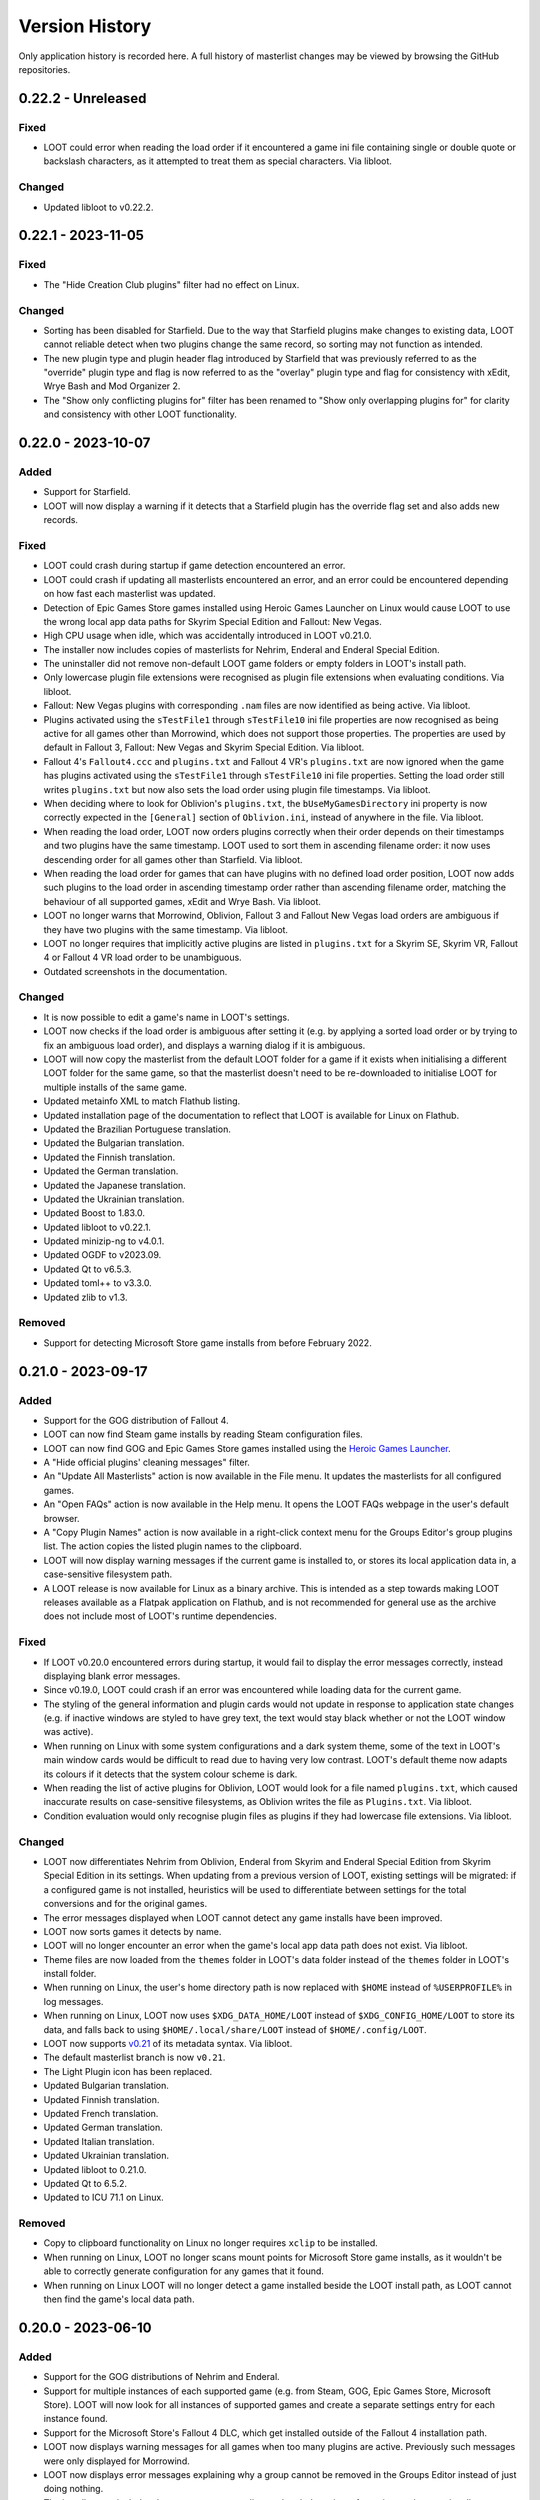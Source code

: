 ***************
Version History
***************

Only application history is recorded here. A full history of masterlist changes may be viewed by browsing the GitHub repositories.

0.22.2 - Unreleased
===================

Fixed
-----

- LOOT could error when reading the load order if it encountered a game ini file
  containing single or double quote or backslash characters, as it attempted to
  treat them as special characters. Via libloot.

Changed
-------

- Updated libloot to v0.22.2.

0.22.1 - 2023-11-05
===================

Fixed
-----

- The "Hide Creation Club plugins" filter had no effect on Linux.

Changed
-------

- Sorting has been disabled for Starfield. Due to the way that Starfield plugins
  make changes to existing data, LOOT cannot reliable detect when two plugins
  change the same record, so sorting may not function as intended.
- The new plugin type and plugin header flag introduced by Starfield that was
  previously referred to as the "override" plugin type and flag is now
  referred to as the "overlay" plugin type and flag for consistency with xEdit,
  Wrye Bash and Mod Organizer 2.
- The "Show only conflicting plugins for" filter has been renamed to
  "Show only overlapping plugins for" for clarity and consistency with other
  LOOT functionality.

0.22.0 - 2023-10-07
===================

Added
-----

- Support for Starfield.
- LOOT will now display a warning if it detects that a Starfield plugin has the
  override flag set and also adds new records.

Fixed
-----

- LOOT could crash during startup if game detection encountered an error.
- LOOT could crash if updating all masterlists encountered an error, and an
  error could be encountered depending on how fast each masterlist was updated.
- Detection of Epic Games Store games installed using Heroic Games Launcher
  on Linux would cause LOOT to use the wrong local app data paths for Skyrim
  Special Edition and Fallout: New Vegas.
- High CPU usage when idle, which was accidentally introduced in LOOT v0.21.0.
- The installer now includes copies of masterlists for Nehrim, Enderal and
  Enderal Special Edition.
- The uninstaller did not remove non-default LOOT game folders or empty folders
  in LOOT's install path.
- Only lowercase plugin file extensions were recognised as plugin file
  extensions when evaluating conditions. Via libloot.
- Fallout: New Vegas plugins with corresponding ``.nam`` files are now
  identified as being active. Via libloot.
- Plugins activated using the ``sTestFile1`` through ``sTestFile10`` ini file
  properties are now recognised as being active for all games other than
  Morrowind, which does not support those properties. The properties are used by
  default in Fallout 3, Fallout: New Vegas and Skyrim Special Edition. Via
  libloot.
- Fallout 4's ``Fallout4.ccc`` and ``plugins.txt`` and Fallout 4 VR's
  ``plugins.txt`` are now ignored when the game has plugins activated using
  the ``sTestFile1`` through ``sTestFile10`` ini file properties. Setting the
  load order still writes ``plugins.txt`` but now also sets the load order using
  plugin file timestamps. Via libloot.
- When deciding where to look for Oblivion's ``plugins.txt``, the
  ``bUseMyGamesDirectory`` ini property is now correctly expected in the
  ``[General]`` section of ``Oblivion.ini``, instead of anywhere in the file.
  Via libloot.
- When reading the load order, LOOT now orders plugins correctly when their
  order depends on their timestamps and two plugins have the same timestamp.
  LOOT used to sort them in ascending filename order: it now uses descending
  order for all games other than Starfield. Via libloot.
- When reading the load order for games that can have plugins with no defined
  load order position, LOOT now adds such plugins to the load order in ascending
  timestamp order rather than ascending filename order, matching the behaviour
  of all supported games, xEdit and Wrye Bash. Via libloot.
- LOOT no longer warns that Morrowind, Oblivion, Fallout 3 and Fallout New Vegas
  load orders are ambiguous if they have two plugins with the same timestamp.
  Via libloot.
- LOOT no longer requires that implicitly active plugins are listed in
  ``plugins.txt`` for a Skyrim SE, Skyrim VR, Fallout 4 or Fallout 4 VR load
  order to be unambiguous.
- Outdated screenshots in the documentation.

Changed
-------

- It is now possible to edit a game's name in LOOT's settings.
- LOOT now checks if the load order is ambiguous after setting it (e.g. by
  applying a sorted load order or by trying to fix an ambiguous load order), and
  displays a warning dialog if it is ambiguous.
- LOOT will now copy the masterlist from the default LOOT folder for a game if
  it exists when initialising a different LOOT folder for the same game, so that
  the masterlist doesn't need to be re-downloaded to initialise LOOT for
  multiple installs of the same game.
- Updated metainfo XML to match Flathub listing.
- Updated installation page of the documentation to reflect that LOOT is
  available for Linux on Flathub.
- Updated the Brazilian Portuguese translation.
- Updated the Bulgarian translation.
- Updated the Finnish translation.
- Updated the German translation.
- Updated the Japanese translation.
- Updated the Ukrainian translation.
- Updated Boost to 1.83.0.
- Updated libloot to v0.22.1.
- Updated minizip-ng to v4.0.1.
- Updated OGDF to v2023.09.
- Updated Qt to v6.5.3.
- Updated toml++ to v3.3.0.
- Updated zlib to v1.3.

Removed
-------

- Support for detecting Microsoft Store game installs from before February 2022.

0.21.0 - 2023-09-17
===================

Added
-----

- Support for the GOG distribution of Fallout 4.
- LOOT can now find Steam game installs by reading Steam configuration files.
- LOOT can now find GOG and Epic Games Store games installed using the `Heroic Games Launcher`_.
- A "Hide official plugins' cleaning messages" filter.
- An "Update All Masterlists" action is now available in the File menu. It
  updates the masterlists for all configured games.
- An "Open FAQs" action is now available in the Help menu. It opens the LOOT
  FAQs webpage in the user's default browser.
- A "Copy Plugin Names" action is now available in a right-click context menu
  for the Groups Editor's group plugins list. The action copies the listed
  plugin names to the clipboard.
- LOOT will now display warning messages if the current game is installed to, or
  stores its local application data in, a case-sensitive filesystem path.
- A LOOT release is now available for Linux as a binary archive. This is
  intended as a step towards making LOOT releases available as a Flatpak
  application on Flathub, and is not recommended for general use as the archive
  does not include most of LOOT's runtime dependencies.

.. _Heroic Games Launcher: https://heroicgameslauncher.com/

Fixed
-----

- If LOOT v0.20.0 encountered errors during startup, it would fail to display
  the error messages correctly, instead displaying blank error messages.
- Since v0.19.0, LOOT could crash if an error was encountered while loading data
  for the current game.
- The styling of the general information and plugin cards would not update in
  response to application state changes (e.g. if inactive windows are styled to
  have grey text, the text would stay black whether or not the LOOT window was
  active).
- When running on Linux with some system configurations and a dark system
  theme, some of the text in LOOT's main window cards would be difficult to read
  due to having very low contrast. LOOT's default theme now adapts its colours
  if it detects that the system colour scheme is dark.
- When reading the list of active plugins for Oblivion, LOOT would look for a
  file named ``plugins.txt``, which caused inaccurate results on case-sensitive
  filesystems, as Oblivion writes the file as ``Plugins.txt``. Via libloot.
- Condition evaluation would only recognise plugin files as plugins if they had
  lowercase file extensions. Via libloot.

Changed
-------

- LOOT now differentiates Nehrim from Oblivion, Enderal from Skyrim and Enderal
  Special Edition from Skyrim Special Edition in its settings. When updating
  from a previous version of LOOT, existing settings will be migrated: if a
  configured game is not installed, heuristics will be used to differentiate
  between settings for the total conversions and for the original games.
- The error messages displayed when LOOT cannot detect any game installs have
  been improved.
- LOOT now sorts games it detects by name.
- LOOT will no longer encounter an error when the game's local app data path
  does not exist. Via libloot.
- Theme files are now loaded from the ``themes`` folder in LOOT's data folder
  instead of the ``themes`` folder in LOOT's install folder.
- When running on Linux, the user's home directory path is now replaced with
  ``$HOME`` instead of ``%USERPROFILE%`` in log messages.
- When running on Linux, LOOT now uses ``$XDG_DATA_HOME/LOOT`` instead of
  ``$XDG_CONFIG_HOME/LOOT`` to store its data, and falls back to using
  ``$HOME/.local/share/LOOT`` instead of ``$HOME/.config/LOOT``.
- LOOT now supports `v0.21 <https://loot-api.readthedocs.io/en/0.21.0/metadata/changelog.html#id1>`_ of its metadata syntax. Via libloot.
- The default masterlist branch is now ``v0.21``.
- The Light Plugin icon has been replaced.
- Updated Bulgarian translation.
- Updated Finnish translation.
- Updated French translation.
- Updated German translation.
- Updated Italian translation.
- Updated Ukrainian translation.
- Updated libloot to 0.21.0.
- Updated Qt to 6.5.2.
- Updated to ICU 71.1 on Linux.

Removed
-------

- Copy to clipboard functionality on Linux no longer requires ``xclip`` to be
  installed.
- When running on Linux, LOOT no longer scans mount points for Microsoft Store
  game installs, as it wouldn't be able to correctly generate configuration for
  any games that it found.
- When running on Linux LOOT will no longer detect a game installed beside the
  LOOT install path, as LOOT cannot then find the game's local data path.

0.20.0 - 2023-06-10
===================

Added
-----

- Support for the GOG distributions of Nehrim and Enderal.
- Support for multiple instances of each supported game (e.g. from Steam, GOG,
  Epic Games Store, Microsoft Store). LOOT will now look for all instances of
  supported games and create a separate settings entry for each instance found.
- Support for the Microsoft Store's Fallout 4 DLC, which get installed outside
  of the Fallout 4 installation path.
- LOOT now displays warning messages for all games when too many plugins are
  active. Previously such messages were only displayed for Morrowind.
- LOOT now displays error messages explaining why a group cannot be removed in
  the Groups Editor instead of just doing nothing.
- The installer now includes the most recent masterlists and prelude at time of
  creation, and can optionally download all the latest masterlists and prelude
  when installing LOOT.
- The installer has been translated into Bulgarian, Italian and Ukrainian.

Fixed
-----

- LOOT could crash on startup if it encountered an invalid ``.GamingRoot`` file
  when trying to detect Microsoft Store games.
- LOOT could error on startup if the Epic Games Launcher was not installed.
- Cyclic interaction error messages could include too many plugins in the cycles
  they displayed.
- LOOT allowed invalid folder names when adding a new game in the Settings
  dialog.
- Errors encountered during masterlist updates or the check for new LOOT updates
  would cause an internal error message to be displayed to the user. A generic
  error message is now displayed instead, matching how other errors are handled.
- Double-right-clicking on a group in the Groups Editor would prevent it from
  being moved.
- The sidebar plugins table text colour is now consistent across all columns
  when a row is selected but the sidebar does not have focus.

Changed
-------

- LOOT no longer treats any active plugins as inactive if too many are active,
  as this could cause them to be deactivated unnecessarily when setting a sorted
  load order.
- Improved the warning messages displayed when there are too many active
  Morrowind plugins.
- If LOOT encounters an invalid ``.GamingRoot`` file, it now skips only that
  file instead of all remaining ``.GamingRoot`` files.
- Updated the Brazilian Portuguese translation.
- Updated the Bulgarian translation.
- Updated the Finnish translation.
- Updated the German translation.
- Updated the Italian translation.
- Updated the Japanese translation.
- Updated the Ukrainian translation.
- Updated the Polish installer translation.
- Updated Boost to 1.81.0.
- Updated libloot to 0.19.4.
- Updated Qt to 6.5.1.

Removed
-------

- Support for Windows 7 and 8.1, and 32-bit Windows 10. LOOT now requires 64-bit
  Windows 10 or 11.

0.19.1 - 2023-01-14
===================

Fixed
-----

- The 0.19.0 release did not have the correct version number.

0.19.0 - 2023-01-14
===================

Added
-----

- Sorting now takes into account overlapping assets in BSAs/BA2s that are loaded
  by plugins. If two plugins don't make changes to the same record but load BSAs
  (or BA2s for Fallout 4) that contain data for the same asset path, the plugin
  that loads more assets will load first (unless that's contradicted by
  higher-priority data and metadata).
- It is now possible to add plugins to groups from within the groups editor.
- It is now possible to rename groups in the groups editor.

Fixed
-----

- When the currently-selected group in the groups editor is removed, its
  information to the right of the dialog is now cleared.
- LOOT now limits itself to scanning fixed and RAM disk drives when searching
  for Microsoft Store games. LOOT would previously also scan other drives, like
  optical and floppy disk drives and network drives.
- If LOOT could not apply a sorted load order, the error message could give the
  wrong path to the file that the game uses to store the load order.

Changed
-------

- Sorting is now significantly faster, with tests showing over 290 times the
  sorting speed of LOOT v0.18.6 with large load orders. Due to the changes,
  LOOT may sort unrelated plugins differently.
- Game data loading is now faster, with test showing a 40% improvement since
  LOOT v0.18.6.
- Changing LOOT's plugin data or active filters no longer resets the search
  dialog, instead the search results are updated to reflect the changes.
- Non-user metadata rows in the plugin metadata editor's tables are now greyed
  out to distinguish them from editable user metadata rows.
- Cyclic interaction errors now distinguish between group edges that involve
  user metadata and those that don't.
- ``LOOT.exe`` did not include some file info fields that are required according
  to Microsoft's documentation. The ``CompanyName``, ``FileDescription``,
  ``InternalName``, ``OriginalFilename`` and ``ProductName`` fields have been
  added.
- Translatable text now consistently uses C++20-style formatting replacement
  fields (e.g. ``{0}``, ``{1}``).
- LOOT now includes informational messages in its log when debug logging is
  disabled.
- Updated the Bulgarian translation.
- Updated the Chinese translation.
- Updated the Finnish translation.
- Updated the German translation.
- Updated the Italian translation.
- Updated the Japanese translation.
- Updated the Ukrainian translation.
- Updated libloot to v0.19.2.
- Updated Qt to 6.4.2.
- Updated spdlog to v1.11.0.
- Updated zlib to 1.2.13.
- Updated minizip-ng to 3.0.8.
- Updated tomlplusplus to 3.2.0.
- Linux builds are now built using GCC 10 and now link against the ``tbb``
  library.

0.18.6 - 2022-10-22
===================

Added
-----

- Built-in support for the Epic Games Store distributions of Skyrim Special
  Edition and Fallout 3.

Changed
-------

- Improved game detection for game installs that have localisations installed
  in side-by-side subfolders (e.g. the Epic Games Store and Microsoft Store
  distributions of Fallout 3). LOOT will now check each localisation's folder in
  the order of Windows' preferred user interface languages, so it should now
  pick the same localisation as the store's launcher.
- Updated the Danish translation.
- Updated libloot to v0.18.2.

0.18.5 - 2022-10-02
===================

Added
-----

- Built-in support for the GOG distribution of Skyrim Special Edition.
- LOOT will now display a warning message reminding the user to launch Morrowind
  with MWSE if a Morrowind install has more than 254 plugins active and MWSE is
  installed.

Fixed
-----

- If Oblivion's ``Oblivion.ini`` could not be found or read, or if it did not
  contain the ``bUseMyGamesDirectory`` setting, the game's install path would be
  used as the parent directory for ``plugins.txt``. LOOT now correctly
  defaults to using the game's local app data directory, and only uses the
  install path if ``bUseMyGamesDirectory=0`` is found. Via libloot.

Changed
-------

- Improved the formatting of plugin metadata when it is serialised as YAML. Via
  libloot.
- Updated the Bulgarian translation.
- Updated the German translation.
- Updated the Ukrainian translation.
- Updated libloot to 0.18.1.
- Updated Qt to 6.4.0.

0.18.4 - 2022-08-28
===================

Added
-----

- Mnemonics (Alt keyboard shortcuts) have been added for LOOT's menus and sidebar headings.
- The groups editor's window position is now saved.
- The groups editor now has a button to auto-arrange the layout of groups.
- The groups editor now prompts when exiting without saving and changes have been made.
- Debug logging now replaces the user's home directory (i.e. the value of ``%USERPROFILE%``) with the literal string ``%USERPROFILE%`` to help avoid the user accidentally revealing their name when sharing their debug log.
- The Sort Plugins, Update Masterlist, Apply Sorted Load Order and Discard Sorted Load Order toolbar actions have been added to the Game menu so that they can be selected using keyboard navigation.

Fixed
-----

- Groups with only out-edges are now saved when exiting the groups editor.
- The height of sidebar rows now scales with text line height so that text is not cut off when using Windows text scaling greater than 100%.
- LOOT's installer no longer double-encodes the settings file when it sets LOOT's language, so non-ASCII text like language names is no longer mangled.
- LOOT's uninstaller now correctly removes a variety of files and directories that it previously missed.
- The plugin menu is no longer incorrectly disabled when filtering visible plugins.
- Refreshing LOOT's content no longer enables the plugin menu with no plugin selected.
- The general information card could be sized incorrectly when switching between games.
- Plugin card heights could be calculated incorrectly when changing the width of the cards list.
- LOOT no longer logs an unnecessary error when downloading a masterlist for the first time.
- LOOT no longer logs an unnecessary error when setting group positions in the groups editor for the first time.

Changed
-------

- Disabling the warnings and errors filter now restores its component filters' previous states instead of disabling all of them.
- The text for sources displayed on plugin cards can now wrap around to new lines.
- Keyboard navigation of the user interface has been improved:

  - Navigating between elements using the Tab key now does so in a more intuitive order in the filters sidebar, groups editor, game settings panel, new game dialog and settings dialog.
  - The table views in the plugins sidebar panel and plugin metadata editor and the game registry keys text box no longer prevent the Tab key from being used to move from them to the next UI element.
  - The message content editor dialog no longer closes if the Tab key is pressed while it is open.
  - The step size for the minimum header version game setting input has been changed from 1 to 0.01.

- The group nodes (circles) in the groups editor now have a little padding to make selecting them easier.
- Theme changes are now applied when saving and exiting the settings dialog, instead of when LOOT starts.
- Updated the Bulgarian translation.
- Updated the Finnish translation.
- Updated the French translation.
- Updated the German translation.
- Updated the Italian translation.
- Updated the Ukrainian translation.
- Updated zlib to 1.2.12.
- Updated minizip-ng to 3.0.6.
- Updated spdlog to 1.10.0.
- Updated Qt to 6.2.4.
- Replaced cpptoml with toml++.

0.18.3 - 2022-05-21
===================

Added
-----

- A "Show only warnings and errors" filter has been added that combines the Bash
  Tags, sources, notes and messageless plugins filters.
- A "Show only empty plugins" filter hides any plugins that are not empty.
- The Groups Editor window can now be maximised and minimised using the new
  buttons in the window frame.
- Group positions in the Groups Editor will now be remembered, unless a group
  with no saved position is encountered when opening the Groups Editor.

Fixed
-----

- When checking if old (pre-0.18.0) game masterlist settings could be migrated,
  LOOT checked the wrong settings fields, so would never display a warning if
  automatic migration couldn't be done.
- LOOT detects and logs when it's run from Mod Organizer, but its detection did
  not work for newer versions of Mod Organizer.
- LOOT would forget about any groups that were not connected to any other groups
  when exiting the Groups Editor.
- The progress bar in the progress dialog now uses the full width of the dialog
  as intended.
- When opening the plugin metadata editor for a plugin assigned to a group that
  does not exist, LOOT would set the Group dropdown to the first listed group.
  It now adds the missing group to the list (with a note that the group does not
  exist) and selects that group.

Changed
-------

- If sorting makes no changes a notification dialog is now displayed by default.
  The new dialog can be suppressed using a new setting in LOOT's settings
  dialog.
- Groups graph layout has been improved: it now runs left to right to make
  use of the available space in most screens, group names will no longer
  overlap, and the layout algorithm now produces better results for non-trivial
  graphs.
- Groups in the Groups Editor graph now have a little padding so that their
  names do not run right to the edge of the graph's area.
- When a new group is added in the Groups Editor, it is now added in the centre
  of the visible area, and offset downwards if there is already something at
  that location.
- The game install path and local AppData path settings now have folder pickers
  that can be used to simplify setting values for those settings.
- When metadata is copied to the clipboard, the BBCode tags are now separated
  from the metadata YAML by line breaks.
- Updated the Bulgarian translation.
- Updated the Finnish translation.
- Updated the French translation.
- Updated the German translation.
- Updated the Japanese translation.
- Updated the Russian translation.
- Updated the Ukrainian translation.

0.18.2 - 2022-03-23
===================

Added
-----

- LOOT now logs whether it's 32-bit or 64-bit and the operating system and CPU
  architecture it's running on, to aid debugging.

Fixed
-----

- When built using Qt 5, LOOT requires the MSVC 2010 redistributable to be
  installed, which was unknown. The requirement is now documented and the
  installer will now download and install the redistributable if it cannot find
  it already installed.
- The installer did not include two OpenSSL DLLs when packaging a LOOT build
  based on Qt 5. This meant that masterlist update would fail when using LOOT's
  default sources, or any other HTTPS URL sources.

  The two DLLs that were missing have different filenames depending on the build
  type. For 32-bit builds, they are ``libcrypto-1_1.dll`` and
  ``libssl-1_1.dll``. For 64-bit builds, they are ``libcrypto-1_1-x64.dll`` and
  ``libssl-1_1-x64.dll``.
- Entering text into the text input in the groups editor will make the "Add a
  new group" button the default, so that pressing the Enter key will add the
  named group instead of exiting the editor.

Changed
-------

- LOOT now detects installed themes once on startup instead of each time the
  settings dialog is opened, reducing the delay before the dialog is displayed.
- When migrating LOOT game folders, LOOT now migrates a ``SkyrimSE`` folder
  (only used by LOOT v0.10.0) when loading that game, to match migration of
  other game folders. Previously that folder would be migrated when loading
  LOOT's settings, and only when loading settings saved by LOOT v0.10.0.
- LOOT now writes its log with debug verbosity before LOOT's settings are
  loaded, to prevent any low-severity messages written during that time always
  being lost.
- Updated the French translation.
- Updated the German translation.

Removed
-------

- The ``D3Dcompiler_47.dll``, ``libEGL.dll``, ``libGLESv2.dll`` and
  ``opengl32sw.dll`` DLLs are no longer included in LOOT packages as they
  appear to be unused and removing them reduces package and install sizes by at
  least 30%.

0.18.1 - 2022-03-15
===================

Added
-----

- The "Search Cards" button has been reintroduced to the toolbar.
- The Plugin menu now has a "Copy Plugin Name" action.
- A "Clear" button is now displayed in the content filter and search inputs to
  help quickly empty them.
- A new "Is instance of base game" game setting to help distinguish between
  instances of the base game types and total conversions that build off of those
  base game types.

Fixed
-----

- An empty regular expression search pattern no longer matches all plugin cards.
- The Group tab in the plugin metadata editor now correctly displays a "Has User
  Metadata" icon when a user has overridden the plugin's group.
- The plugin content filters were not applied correctly.
- Enderal Special Edition is no longer detected as installed if Skyrim Special
  Edition is installed through the Microsoft Store.
- The search dialog now navigates to the matching card and disables its
  navigation buttons when there is only one search result.

Changed
-------

- The content filter is now applied on text entry (i.e. as you type) instead of
  waiting for the Enter key to be pressed or another user interface element to
  be selected.
- Settings are now saved when the "Save" button is used to exit the Settings
  dialog instead of only on quitting LOOT, to guard against a crash after
  exiting the dialog causing changes to be lost.
- The Settings dialog's "General" panel now includes text that explains that the
  Language and Theme settings only take effect after restarting LOOT. Previously
  this information was conveyed in tooltips.
- Opening the metadata editor for a plugin now scrolls to that plugin in the
  sidebar and card lists.
- The "Master File" icon is now called the "Master Plugin" icon for consistency
  with the other plugin type icons, and the "Master File" game setting now has
  the label "Main Master Plugin" for clarity.
- The main window's content area now has some padding to avoid some visual
  confusion.
- A minor performance improvement to all operations involving the sidebar and
  plugin card lists.
- LOOT now supports migrating from old default prelude and masterlist sources in
  readiness for any potential future changes to the default source locations.
- Updated the Bulgarian translation.
- Updated the German translation.
- Updated the Italian translation.
- Updated the Ukrainian translation.

Removed
-------

- The ``fontFamily`` field in LOOT's languages settings, as it's no longer used
  as of LOOT v0.18.0.

0.18.0 - 2022-03-07
===================

Added
-----

- Support for games installed through the Microsoft Store or Xbox apps. Older
  versions of the apps install games with very restricted permissions that are
  difficult to change, and which cause problems when modding. Newer versions
  install games with much less restricted permissions, but there are still some
  issues that are not present in versions of the games installed from other
  sources like Steam or GOG. See :ref:`microsoft_store_compatibility` for more
  information.
- The ``--game-path`` CLI parameter can be used in conjunction with ``--game``
  to replace the identified game's install path in LOOT's settings.
- LOOT will now display a warning message in a plugin's card if it makes any
  Bash Tag suggestions that would be overridden by the content of an installed
  BashTags file for that plugin.
- Location metadata is now displayed at the bottom of plugin cards.
- It's now possible to search cards using regular expressions by ticking the
  "Use regular expression" checkbox in the search dialog.
- It's now possible to filter plugin content using a regular expression by
  ticking the "Use regular expression" checkbox below the content filter input
  in the sidebar.
- A "Hide Sources" filter has been added to control the display of location
  metadata. It is enabled by default.
- A "Hide Creation Club plugins" filter has been added to hide any installed
  Creation Club plugins' cards for games that support the Creation Club. It is
  disabled by default.
- The sidebar plugins list now includes a column that contains the plugin's
  position in the load order.
- The File menu has a new "Backup LOOT Data" action that creates a timestamped
  zip file in ``%LOCALAPPDATA%\LOOT\backups\`` that contains the contents of
  ``%LOCALAPPDATA%\LOOT``, excluding the ``backups`` directory, any ``.git``
  directories and the ``LOOTDebugLog.txt`` file.
- LOOT will now automatically backup its existing data when a new version of
  LOOT is run for the first time.
- The Game menu has a new "Fix Ambiguous Load Order" action. It starts off
  disabled, but LOOT will enable it and display a warning dialog if it detects
  an ambiguous load order (e.g. when you've just installed a new plugin and not
  yet given it an explicit load order position). The menu action saves the load
  order that is seen by LOOT so that there's no room for ambiguity.
- The Help menu has a new "Join Discord Server" action that opens the LOOT
  Discord server's invitation link in your default web browser.
- It's now possible to configure a game's minimum header version using the new
  "Minimum Header Version" field for games in the settings dialog.
- It's now possible to view and edit multilingual message content in the plugin
  metadata editor. The editor tables display the text selected for the current
  language, and double-clicking on a table cell holding message content will
  open a dialog with an editable table containing the multilingual content.
- A "Detail" column has been added to the plugin metadata editor's Requirements,
  Incompatibilities and Dirty Plugin Info tabs to represent the metadata's
  detail field.

Fixed
-----

- LOOT would sometimes display a blank white window when run.
- LOOT's uninstaller did not remove the LOOT game folders for Skyrim Special
  Edition, Skyrim VR, Fallout 4 VR, Nehrim, Enderal or Enderal Special Edition
  when asked to remove user data.
- When sorting failed LOOT would display an error message giving a path to
  a file that may be read-only, but the file path was always wrong for Morrowind
  and was also wrong if using a non-default local AppData path for the current
  game.
- Two versions that only differ by the presence and absence of pre-release
  identifiers were not correctly compared according to Semantic Versioning,
  which states that 1.0.0-alpha is less than 1.0.0. Via libloot.

Changed
-------

- Official LOOT releases now require the MSVC 2019 redistributable, which LOOT's
  installer will automatically download and install if necessary. In additon, a
  64-bit build is available that requires a 64-bit version of Windows 10
  (1809) or later, and this build is recommended for everyone with a PC that
  meets that requirement.
- The user interface has been completely replaced by a new implementation using
  Qt. The new user interface is more efficient, responsive and maintainable, and
  has a substantially different look and feel. In additon, it introduces the
  following changes to LOOT's functionality:

  - The toolbar overflow menu items have been moved into File, Game and Help
    menus in the new menu bar.
  - Plugin cards no longer have menus: instead there's a Plugin menu in the menu
    bar that contains the same actions, which operate on the plugin that's
    currently selected in the sidebar.
  - Notifications are now displayed in the status bar rather than in a pop-up
    toast widget.
  - It's no longer possible to select card text to copy it to the clipboard, so
    instead there's a "Copy Card Content" action in the Plugin menu.
  - Clicking on a plugin in the sidebar selects it, and double-clicking
    scrolls to its card, instead of single-clicking scrolling to its card
    and double-clicking opening it in the metadata editor.
  - The game selection dropdown now only lists games that LOOT detects are
    installed, instead of displaying all configured games and disabling those
    that aren't detected.
  - Markdown text is now interpreted as CommonMark instead of GitHub Flavored
    Markdown.
  - Themes have been reimplemented, see the :ref:`themes` section for more
    information about the new theme file formats.

- Updating the masterlist prelude and masterlists no longer uses Git. This
  massively speeds up fetching the prelude or masterlist for the first time.

  - Each pair of repository URL and branch settings has been replaced by a
    source setting that accepts a local path or HTTP(S) URL of a metadata
    file.

    LOOT will migrate existing repository URL and branch settings for any
    repository on GitHub. It will also migrate local repository paths so long
    as the path is to a Git repository with the relevant metadata file in the
    repository working copy's root directory. LOOT will display a warning if
    it cannot migrate existing settings.
  - The revision ID displayed by LOOT is now the Git blob hash of the file
    instead of the Git commit hash that the file is from. When calculating the
    hash, LOOT first replaces all CRLF line endings with LF, which may cause it
    to produce different blob hash values from Git when using an unofficial
    masterlist.
  - The date displayed by LOOT is now the date on which the masterlist was last
    updated, not the date of the Git commit that it was updated to.

- The First Time Tips dialog is now displayed before loading the game it's
  running for, and no longer runs if auto-sort is enabled.
- The "Open Debug Log Location" menu action has been renamed to "Open LOOT Data
  Folder".
- The "Local Data Path" game setting has been renamed to "Local AppData Path".
- Bash Tag suggestions are now hidden by default.
- The Active Plugins count in the General Information card has been split into
  Active Regular Plugins and Active Light Plugins for games that support light
  plugins, as they have separate limits.
- Content is now copied as Markdown that is equivalent to what is displayed,
  instead of as raw JSON data.
- Plugin metadata is now copied as YAML instead of JSON, using the same format
  as LOOT uses when saving user metadata.
- Bash Tags are now displayed below messages because they're generally of
  less interest to users, and they're grouped together to make it more obvious
  what they are.
- The Groups Editor now lays out groups vertically rather than horizontally.
- The Groups Editor no longer has a separate "drawing mode": instead, lines
  between groups can be drawn by double-clicking a node then dragging to another
  node, as in LOOT v0.16.1 and earlier.
- LOOT's game folders have been moved into ``%LOCALAPPDATA%\LOOT\games`` to
  differentiate them from the other files and folders in
  ``%LOCALAPPDATA%\LOOT``. LOOT will migrate each existing game folder to the
  new location when it is run for that game.
- LOOT now supports `v0.18 <https://loot-api.readthedocs.io/en/0.18.0/metadata/changelog.html#id1>`_ of its metadata syntax.
- Updated the Bulgarian translation.
- Updated the Czech translation.
- Updated the German translation.
- Updated the Italian translation.
- Updated the Spanish translation.
- Updated the Russian translation.
- Updated the Ukrainian translation.
- Updated Boost to v1.77.0.
- Updated libloot to v0.18.0.

Removed
-------

- LOOT will no longer silently set an unchanged load order when sorting, which
  it previously did for Skyrim, Skyrim Special Edition, Skyrim VR, Fallout 4 and
  Fallout 4 VR.
- The "Jump To General Information" toolbar button.
- The Chromium Embedded Framework dependency.
- The nlohmann/json dependency.
- All JavaScript dependencies.

0.17.0 - 2021-12-19
===================

Added
-----

- Support for multiple registry keys per game.
- Support for registry keys in the 64-bit registry view.
- Steam and GOG registry keys for all supported games on each platform.
- Support for the masterlist prelude, a metadata file that is used to supply common metadata to all masterlists.
- The ability to filter plugins by their group.
- The ``detail`` message string is now appended when generating requirement and incompatibility messages.
- A Ukrainian translation by IllusiveMan196.

Fixed
-----

- LOOT will only attempt to start for the preferred game if it is installed, and will otherwise fall back to the first listed installed game.
- Autocomplete error translations were unused.
- Some groups editor text was untranslatable.

Changed
-------

- The groups editor now has a "drawing mode" toggle button. Edges can only be added in drawing mode, and nodes can only be moved around outside of drawing mode.
- The Skyrim VR and Fallout VR games now use new ``skyrimvr`` and ``falloutvr`` masterlist repositories. The new repositories are independent from the ``skyrimse`` and ``fallout4`` repositories that were previously used.
- LOOT's installer now downloads the latest MSVC 2015/2017/2019 redistributable if it is not already installed, or if it is older than 14.15.26706.
- Sorting now checks for cycles before adding overlap edges, so that any cycles are caught before the slowest steps in the sorting process. Via libloot.
- Masterlist update no longer supports rolling back through revisions until a revision that can be successfully loaded is found. Via libloot.
- Updated libloot to v0.17.1.
- Updated nlohmann/json to v0.17.0.
- Updated spdlog to v1.9.2.
- Updated JS package dependencies.
- Updated to Inno Setup v6.2.0.
- Updated the German translation.
- Updated the Italian translation.
- Updated the Korean translation.
- Updated the Bulgarian translation.
- Updated the Russian translation.
- Updated the Spanish translation.

0.16.1 - 2021-05-09
===================

Added
-----

- Support for Enderal: Forgotten Stories and Enderal: Forgotten Stories
  (Special Edition). LOOT's default configuration includes the necessary
  configuration for these games: if upgrading from an older version of LOOT,
  remove any existing ``settings.toml`` to have LOOT generate its default
  configuration.
- It is now possible to set the name of a game's folder within
  ``%LOCALAPPDATA%`` using the ``local_folder`` config property in LOOT's
  ``settings.toml`` file. It cannot be used at the same time as the
  ``local_path`` property.
- A Bulgarian translation by RacerBG.
- An Italian translation by Griam, nicola89b and albie.
- A Portuguese translation by ironmagician.

Fixed
-----

- The "Hide inactive plugins" and "Hide messageless plugins" filters did not
  affect LOOT's search, which would count hidden plugins in its results and
  attempt to navigate between them.
- Invalid plugins were not hidden in some cases.
- Linux builds did not correctly handle case-insensitivity of plugin names
  during sorting on filesystems with case folding enabled. Via libloot.

Changed
-------

- The settings dialog has been redesigned to better accommodate a longer list of
  supported games and give more space to their configuration inputs.
- If the selected game cannot be found, the error message displayed by LOOT now
  suggests running the game's launcher as this is a very common fix.
- If LOOT fails to read a game's settings from ``settings.toml``, it will now
  log the error in its debug log.
- Themes are now sorted lexicographically in their selection dropdown in LOOT's
  settings.
- Most occurances of the terms "Light Master" or "Light Master File" have been
  replaced by "Light Plugin" to reflect that whether or not a plugin is light
  is independent of whether it is a master.
- The installer once again downloads the MSVC redistributable if it is not
  already installed, as it did before LOOT v0.16.0.
- Updated the Brazilian Portuguese translation.
- Updated the Chinese translation.
- Updated the German translation.
- Updated Boost to 1.72.0.
- Updated CEF to v90.6.5+g7a604aa+chromium-90.0.4430.93.
- Updated libloot to 0.16.3.
- Updated spdlog to 1.8.5.
- Updated JS package dependencies.

Removed
-------

- The "do not clean" filter, as messages using that filter no longer exist in
  recent versions of any of LOOT's masterlists.

0.16.0 - 2020-08-22
===================

Fixed
-----

- LOOT did not display generated messages (such as errors about missing masters)
  for plugins that had no metadata after evaluating conditions.
- Existing messages were not displayed in the plugin metadata editor.
- Game data was loaded twice on startup.
- Changing LOOT's theme now stores ``theme.css`` in ``%LOCALAPPDATA%\LOOT`` to
  avoid permissions issues due to User Account Control (UAC).
- When getting metadata for a plugin, LOOT would prefer masterlist metadata over
  userlist metadata if they conflicted, which was the opposite of the intended
  behaviour.
- Clearing user groups metadata using the "Clear All User Metadata" menu option
  did not remove them from the UI.
- LOOT now correctly identifies the BSAs that a Skyrim SE or Skyrim VR loads.
  This assumes that Skyrim VR plugins load BSAs in the same way as Skyrim SE.
  Previously LOOT would use the same rules as the Fallout games for Skyrim SE or
  VR, which was incorrect. Via libloot.

Changed
-------

- Missing groups are now added as userlist groups when the groups editor is
  opened, to make it easier to recover from sorting errors due to missing
  groups.
- The "has user metadata" icon is now displayed on each tab of the metadata
  editor that contains user metadata, apart from the "Main" tab.
- When getting metadata for a plugin, metadata from a plugin's specific metadata
  object is preferred over metadata from any matching regex entries, and earlier
  regex entries now take precedence over later regex entries (as listed in the
  masterlist or userlist). Via libloot.
- CRC calculations in metadata conditions are now much faster for larger files.
  Via libloot.
- Directory paths are now handled more gracefully when encountered by
  ``checksum()``, ``version()`` and ``product_version()`` conditions. Via
  libloot.
- When comparing metadata objects, all their fields are now compared. This means
  that objects that were previously treated as equal but had unequal fields that
  were not taken into account are now treated as unequal. For example, two
  requirements with the same filename but different conditions will now both
  appear in the metadata editor. Via libloot.
- When loading plugins, LOOT identifies their corresponding archive files
  (``*.bsa`` or ``*.ba2``, depending on the game) more quickly. Via libloot.
- The order of collection elements in plugin metadata objects is now preserved.
  Via libloot.
- The installer now bundles the MSVC redistributable instead of downloading it
  if required, as the plugin providing the download functionality is no longer
  available.
- Updated CEF to v84.4.1+gfdc7504+chromium-84.0.4147.105.
- Updated spdlog to v1.7.0.
- Updated libloot to v0.16.1.
- Updated nlohmann/json to v3.9.1.
- Updated JS package dependencies.

Removed
-------

- It's no longer possible to disable plugin metadata, though doing so has never
  had any effect.

0.15.1 - 2019-12-10
===================

Fixed
-----

- The "Open Groups Editor" menu item could not be translated (this wasn't
  properly fixed in v0.15.0).
- The changelog for the 0.15.0 release was missing.

0.15.0 - 2019-12-10
===================

Fixed
-----

- The "Open Groups Editor" menu item could not be translated.
- The "Open Groups Editor" menu item was not disabled if game loading failed.
- LOOT would fail to select a game if the preferred game was not installed but
  another game was.
- LOOT was unable to extract versions from plugin descriptions containing
  ``version:`` followed by whitespace and one or more digits. Via libloot.
- LOOT did not error if masterlist metadata defined a group that loaded after
  another group that was not defined in the masterlist, but which was defined in
  user metadata. This was unintentional, and now all groups mentioned in
  masterlist metadata must now be defined in the masterlist. Via libloot.

Changed
-------

- The GUI is now better at handling initialisation failures.
- The "Add New Row" icon button in editable tables has been replaced by
  text-only button, and its implementation tweaked to reduce the chance of
  breakage.
- The range of FormIDs that are recognised as valid in light masters has been
  extended for Fallout 4 plugins, from between ``0x800`` and ``0xFFF`` inclusive
  to between ``0x001`` and ``0xFFF`` inclusive, to reflect the extended range
  supported by Fallout 4 v1.10.162.0.0. The valid range for Skyrim Special
  Edition plugins is unchanged. Via libloot.
- LOOT now supports v0.15 of the metadata syntax. Via libloot.
- Updated the German translation.
- Updated libloot to v0.15.1.
- Updated nlohmann/json to v3.7.3.
- Updated spdlog to v1.4.2.

Removed
-------

- The ability to specify the HTML file URL to load as a CLI parameter, as it
  could cause users to see a white screen on launch if they ran LOOT with an
  unrecognised CLI parameter.

0.14.6 - 2019-09-28
===================

Added
-----

- Support for TES III: Morrowind.
- Support for selecting a theme in LOOT's settings dialog, making it easier to
  use the dark theme that LOOT has bundled since v0.9.2.
- Support for specifying a font family to use per language, so that different
  languages can use different fonts. The default font families are ``Roboto,
  Noto, sans-serif``. Korean prefixes this with Malgun Gothic, Chinese with
  Microsoft Yahei, and Japanese with Meiryo. Font families are specified in the
  new ``languages`` table in LOOT's ``settings.toml``.

Fixed
-----

- Regular expressions in condition strings are now prefixed with ``^`` and
  suffixed with ``$`` before evaluation to ensure that only exact matches to the
  given expression are found. Via libloot.
- LOOT's taskbar icon would sometimes be displayed with a black bar down its
  left side.

Changed
-------

- The languages that LOOT supports are no longer hardcoded: the list is now read
  from the new ``languages`` table in LOOT's ``settings.toml``. A supported
  language is expected to have a Gettext MO file at
  ``resources/l10n/<ISO code>/LC_MESSAGES/loot.mo``, relative to ``LOOT.exe``.
- Updated libloot to v0.14.10.
- Updated nlohmann/json to v3.7.0.
- Updated JS package dependencies.

0.14.5 - 2019-07-04
===================

Fixed
-----

- Filename comparisons implemented case-insensitivity incorrectly, which caused
  LOOT to not properly recognise some files, depending on the characters in
  their filename and the current locale. On Windows, LOOT now implements
  case-insensitivity using the same case folding rules as Windows itself. On
  Linux, LOOT uses the locale-independent case folding rules provided by the ICU
  library, which are very similar but not identical to the rules used by
  Windows.
- Evaluating `version()` and `product_version()` conditions will no longer error
  if the given executable has no version fields. Instead, it will be evaluated
  as having no version. Via libloot.
- Sorting would not preserve the existing relative positions of plugins that had
  no relative positioning enforced by plugin data or metadata, if one or both of
  their filenames were not case-sensitively equal to their entries in
  plugins.txt / loadorder.txt. Load order position comparison is now correctly
  case-insensitive. Via libloot.

Changed
-------

- Improved load order sorting performance.
- Game names and game folder names are now handled case-sensitively to avoid
  unnecessary and possibly incorrect case folding.
- Updated libloot to v0.14.8.
- Downgraded CEF to v3.3440.1806.g65046b7, as the hashes for
  v74.1.16+ge20b240+chromium-74.0.3729.131 kept changing unexpectedly, causing
  builds to fail.
- Updated the German translation.
- Updated the Japanese translation.
- Updated the Russian translation.

0.14.4 - 2019-05-11
===================

Fixed
-----

- Any instances of ``\.`` in messages would be incorrectly displayed as ``.``.
- LOOT would unnecessarily ignore intermediate plugins in a non-master to master
  cycle involving groups, leading to unexpected results when sorting plugins
  (via libloot).
- ``HearthFires.esm`` was not recognised as a hardcoded plugin on case-sensitive
  filesystems, causing a cyclic interaction error when sorting Skyrim or Skyrim
  SE (via libloot).

Changed
-------

- Groups that contain installed plugins can no longer be deleted in the groups
  editor.
- Clicking on a group in the groups editor will now display a list of the
  installed plugins in that group in the editor's sidebar.
- An error message is now displayed for each plugin that belongs to a
  nonexistent group.
- Game configuration can now include the root Registry key when specifying a
  registry key. If no root key is specified, ``HKEY_LOCAL_MACHINE`` is used. The
  recognised root keys are:

  - ``HKEY_CLASSES_ROOT``
  - ``HKEY_CURRENT_CONFIG``
  - ``HKEY_CURRENT_USER``
  - ``HKEY_LOCAL_MACHINE``
  - ``HKEY_USERS``

- Updated the Russian translation.
- Updated libloot to v0.14.6.
- Updated CEF to v74.1.16+ge20b240+chromium-74.0.3729.131.
- Updated nlohmann/json to v3.6.1.
- Updated spdlog to v1.3.1.

0.14.3 - 2019-02-10
===================

Fixed
-----

- Plugin counters would be set to zero after cancelling a load order sort.
- The user interface would not display default values for some data if
  overriding values were removed (e.g. removing a plugin's user metadata would
  not set its group back to the default if no group was set in the masterlist).
- Saving user metadata with the default group would store that group membership
  in user metadata even if the plugin was already in the default group.
- Condition parsing now errors if it does not consume the whole condition
  string, so invalid syntax is not silently ignored (via libloot).
- Conditions were not parsed past the first instance of ``file(<regex>)``,
  ``active(<regex>)``, ``many(<regex>)`` or ``many_active(<regex>)``
  (via libloot).
- LOOT could crash on startup or changing game when trying to check if the game
  or data paths are symlinks. If a check fails, LOOT will now assume the path is
  not a symlink. Via libloot.

Changed
-------

- Updated libloot to v0.14.4.

0.14.2 - 2019-01-20
===================

Fixed
-----

- An error when loading plugins with a file present in the plugins directory
  that has a filename containing characters that cannot be represented in the
  system code page. Via libloot.
- An error when trying to read the version of an executable that does not have
  a US English version information resource. Executable versions are now read
  from the file's first version information resource, whatever its language.
  Via libloot.

Changed
-------

- Updated libloot to 0.14.2.

0.14.1 - 2019-01-19
===================

Fixed
-----

- The LOOT update checker would fail when LOOT's version number was equal to the
  version number of the latest release.

0.14.0 - 2019-01-19
===================

Added
-----

- An error message will now be displayed for any light plugin that contains new
  records with FormIDs outside the valid range for light plugins.
- A warning message will now be displayed for any plugin that has a header
  version that is older than is used by the game, to help draw attention to
  plugins that have been incorrectly ported from older games. The header version
  checked is the value of the version field in the ``HEDR`` subrecord of the
  plugin's ``TES4`` record.
- A section to the documentation that explains LOOT's sorting algorithm.

Fixed
-----

- Creating a new group by pressing the Enter key after typing a name in the
  Groups Editor input field no longer leaves the group creation button enabled.
- Incorrect handling of non-ASCII characters in plugin filenames when getting
  their active load order indices, which could lead to incorrect indices being
  displayed in the sidebar.
- Incorrect handling of non-ASCII characters in games' LOOT folder names. By
  default all folder names only contained ASCII characters, so this would only
  affect customised folder names.
- BSAs/BA2s loaded by non-ASCII plugins for Oblivion, Fallout 3, Fallout: New
  Vegas and Fallout 4 may not have been detected due to incorrect
  case-insensitivity handling (via LOOT API).
- Fixed incorrect case-insensitivity handling for non-ASCII plugin filenames and
  File metadata names (via LOOT API).
- Path equivalence checks could be inaccurate as they were using
  case-insensitive string comparisons, which may not match filesystem behaviour.
  Filesystem equivalence checks are now used to improve correctness. (Via LOOT
  API).
- Errors due to filesystem permissions when cloning a new masterlist repository
  into an existing game directory. Deleting the temporary directory is now
  deferred until after its contents have been copied into the game directory,
  and if an error is encountered when deleting the temporary directory, it is
  logged but does not cause the masterlist update to fail. (Via LOOT API).
- The Czech translation mangled placeholders in message strings, causing errors
  when it was used.

Changed
-------

- LOOT now requires a C++17-compatible compiler, so Windows builds now require
  the MSVC 2017 x86 redistributable instead of the MSVC 2015 x86
  redistributable.
- The masterlist or default group for a plugin in the plugin editor's group
  dropdown is now styled with bold dark blue text to make it easier to undo user
  customisation of a plugin's group.
- Cyclic interaction errors will now detail the data source of each interaction
  in the cyclic path, to make it easier to identify the problematic metadata and
  so fix it.
- Updated the Japanese translation.
- Updated the German translation.
- LOOT now supports v0.14 of the metadata syntax (via LOOT API).
- Updated LOOT API, which has been renamed to libloot, to 0.14.1.
- Updated cpptoml to v0.1.1.
- Updated spdlog to v1.3.0.
- Updated nlohmann/json to v3.5.0.
- Updated JavaScript GUI dependencies.

0.13.6 - 2018-11-27
===================

Fixed
-----

- Load order indices in the sidebar were formatted incorrectly for light
  plugins.

0.13.5 - 2018-11-26
===================

Fixed
-----

- Out-of-bounds memory read that caused corruption in LOOT's ``settings.toml``
  when LOOT is closed after having been unable to find any installed games.

Added
-----

- An ``--auto-sort`` parameter that can be passed to ``LOOT.exe`` with
  ``--game``, and which will cause LOOT to automatically sort the game's load
  order and apply the sorted load order, then quit. If an error is encountered
  at any point, auto-sort is cancelled.
- A Czech translation by ThePotatoChronicler.
- A documentation section that describes the sorting algorithm.

Changed
-------

- Passing an invalid ``--game`` value as a parameter to ``LOOT.exe`` now causes
  an error to be displayed.
- The Groups Editor now uses a left-to-right layout when displaying the groups
  graph, which is clearer and more consistent than the previous layout.
- Updated GUI dependencies.
- Updated Japanese translation.

0.13.4 - 2018-09-25
===================

Fixed
-----

- Warnings were displayed for ghosted plugins saying they were invalid and would
  be ignored when they were not.
- Filesystem errors when trying to set permissions during a masterlist update
  that clones a new repository (via LOOT API).

Changed
-------

- The Group dropdown menu in the metadata editor now "drops up" to reduce the
  amount of scrolling necesary by default to see the full list.
- The GUI is now based on a mix of Polymer 3 and React elements.
- Updated GUI dependencies.
- Updated LOOT API to v0.13.8.

0.13.3 - 2018-09-11
===================

Fixed
-----

- LOOT's "check for updates" functionality was failing due to the latest release
  unexpectedly not appearing on the first page of results when fetching
  repository tag data.

0.13.2 - 2018-09-10
===================

Fixed
-----

- Plugins with a `.esp` file extension and the light master flag set no longer
  appear as masters.
- Running LOOT outside of its executable's directory no longer results in a
  blank window.
- Cursor displaying as text selector in dropdown lists.
- Incompatibility messages not being displayed for non-plugin files.
- Fallout 4's `DLCUltraHighResolution.esm` is now handled as a hardcoded plugin
  (via libloadorder via the LOOT API).
- Plugins that are corrupt past their TES4 header are now handled gracefully
  when sorting and removed from the UI, with a warning message displayed for
  each removed plugin.
- Metadata editor text fields now trim whitespace to avoid unexpected metadata
  mismatches.

Changed
-------

- Updated Boost to v1.67.0.
- Updated spdlog to v1.1.0.
- Updated Google Test to v1.8.1.
- Updated cpptoml v0.1.0.
- Updated CEF to v3.3440.1806.g65046b7.
- Updated nlohmann/json to v3.2.0.
- Updated LOOT API to v0.13.7 which should carry a number of performance
  improvements with it.
- Updated Danish translation.

0.13.1 - 2018-06-03
===================

Changed
-------

- Sorting now enforces hardcoded plugin positions without the need for LOOT
  metadata. This helps LOOT avoid producing invalid load orders, particularly
  those involving Creation Club plugins (via LOOT API).
- Updated LOOT API to v0.13.5.
- Updated spdlog to v0.17.0.

0.13.0 - 2018-06-02
===================

Added
-----

- Support for Skyrim VR.
- Support for plugin groups. Each plugin belongs to a group, and groups can load
  after zero or more other groups, providing a concise way to load groups of
  plugins after other groups of plugins. The group a plugin belongs to can be
  set in the metadata editor, and groups can be edited in the new Groups Editor
  accessible through the main menu.
- LOOT's update checking on startup can now be toggled from the settings dialog.


Changed
-------

- Bash Tag suggestions now display tags that are present in the plugin's
  description field in silver text.
- Sorting error messages now includes the full path to ``plugins.txt`` when
  suggesting it may be read-only.
- Updated the LOOT API to v0.13.4.
- Updated CEF to v3.3325.1758.g9aea513.
- Updated nlohmann/json to v3.1.2.

Removed
-------

- Support for local and global priority metadata. Priorities have been
  superseded by groups, which provide similar functionality more accessibly.

Fixed
-----

- ``Cannot read property 'status' of undefined`` errors could occur when LOOT
  attempted to check for updated and no Internet connection was available.
- An error that occurred when attempting to apply edits to clean or dirty plugin
  metadata.
- A potential error during sorting if the number of plugins installed changed
  since LOOT was started or its content was last refreshed.
- An error when applying a load order for Oblivion, Fallout 3 or Fallout: New
  Vegas involving a plugin with a timestamp earlier than 1970-01-01 00:00:00
  UTC (via LOOT API).
- An error when loading the current load order for Skyrim with a
  ``loadorder.txt`` incorrectly encoded in Windows-1252 (via LOOT API).
- Various filesystem-related issues that could be encountered when updating
  masterlists, including failure due to file handles being left open while
  attempting to remove the files they referenced (via LOOT API).
- Incorrect load order positions were given for light-master-flagged ``.esp``
  plugins when getting the load order (via LOOT API).
- Closing LOOT with the metadata editor open or unapplied sorting results
  displayed would not display a confirmation dialog.
- Editable table rows for non-user metadata were not being made read-only.
- User metadata was not used when checking the validity of a plugin's install
  environment (e.g. if any incompatible plugins are present).
- Bash Tag removal suggestions were treated as addition suggestions unless the
  tag name was prefixed by an additional ``-``.
- File metadata's ``display`` field wasn't used in generated UI messages.
- The top divider in a scrollable dialog could be hidden when scrolling.

0.12.5 - 2018-03-19
===================

Fixed
-----

- LOOT now checks that its game subdirectories are actually directories, not
  just that they exist, erroring earlier and more helpfully when there is
  somehow a file with the same name in the LOOT data directory.
- Windows 7 users can now update their masterlists again without having to
  manually enable system-wide TLS 1.2 support. This was an issue after GitHub
  disabled support for older, insecure versions of TLS encryption because
  Microsoft didn't enable TLS 1.2 support in Windows 7 by default. Fixed via the
  LOOT API.

Changed
-------

- Migrated all non-Polymer GUI dependencies from Bower to NPM.
- Refactored GUI JavaScript and custom elements into ES2015 modules.
- Introduced Webpack to bundle JavaScript and CSS for the GUI.
- Updated Polymer to v2.5.0.
- Updated the LOOT API to v0.12.5.

0.12.4 - 2018-02-22
===================

Fixed
-----

- Loading or saving a load order could be very slow because the plugins
  directory was scanned recursively, which is unnecessary. In the reported case,
  this fix caused saving a load order to go from 23 seconds to 43 milliseconds
  (via the LOOT API).
- Plugin parsing errors were being logged with trace severity, they are now
  logged as errors (via the LOOT API).
- Chromium console messages are now logged with severity levels that better
  match the severity with which they appear in the console (via the LOOT API).
- Saving a load order for Oblivion, Fallout 3 or Fallout: New Vegas now updates
  plugin access times to the current time for correctness (via the LOOT API).

Changed
-------

- Added a specific message for sorting errors that mentions plugins.txt probably
  being read-only, as it's the most common cause of issues filed.
- Added missing mentions of Fallout 4 VR support.
- Performance improvement for load order operations (via the LOOT API).
- Updated the LOOT API to v0.12.4.
- Updated spdlog to v0.16.3.
- Updated nlohmann/json to v3.1.1.
- Updated CEF to v3.3282.1733.g9091548.

0.12.3 - 2018-02-10
===================

Fixed
-----

- LOOT wouldn't start when run by a user with a ``%LOCALAPPDATA`` path
  containing non-ASCII characters, which was a regression introduced in v0.12.0.
- The log buffer is flushed after every statement, fixing the regression
  introduced in v0.12.2.
- The uninstaller didn't remove ``settings.toml``.

Changed
-------

- Disabled CEF debug logging, as the ``CEFDebugLog.txt`` has generally been more
  misleading than helpful.

0.12.2 - 2018-02-05
===================

Added
-----

- Support for Fallout 4 VR.
- Support for configuring games' local paths, i.e. the directory in which their
  ``plugins.txt`` is stored. Each game entry in LOOT's ``settings.toml`` now has
  a ``local_path`` variable that is blank by default, which leaves it up to
  libloadorder (via the LOOT API) to determine the path. There is no GUI option
  to configure the value.
- Chromium console messages are now logged to ``LOOTDebugLog.txt`` to help when
  debugging.

Changed
-------

- Updated LOOT API to v0.12.3.
- Replaced Protocol Buffers serialisation dependency with nlohmann/json v2.1.1.
- Replaced Boost.Log with spdlog v0.14.0.
- Downgraded Boost to 1.63.0 to take advantage of pre-built binaries on
  AppVeyor.
- Updated Japanese translation.

Removed
-------

- The ``--game-appdata-path`` CLI parameter, which set the local path to use for
  all games, and which has been superceded by game-specific ``local_path``
  configuration variables.

Fixed
-----

- Plugins with a ``.esp`` file extension and the light master flag set are no
  longer treated as masters when sorting, so they can have other ``.esp`` files
  as masters without causing cyclic interaction sorting errors (via LOOT API).
- Sorting didn't update sidebar indices.

0.12.1 - 2017-12-03
===================

Fixed
-----

- Settings would not save correctly with debug logging disabled.
- LOOT API logging was disabled on Linux.
- Typos in the v0.12.0 changelog.

0.12.0 - 2017-12-02
===================

Added
-----

- Support for light master (``.esl``) plugins.

  - Light masters are indicated by a new icon on their plugin cards, and the
    "Master File" icon is suppressed for light masters.
  - In the sidebar, light masters all have the in-game load order index ``FE``,
    followed by the hexadecimal index of the light master relative to only other
    light masters.
  - A new general warning message will be displayed when 255 normal plugins and
    at least one light master are active.
  - A new error message will be displayed for light masters that depend on a
    non-master plugin.

- Support for specifying the game local app data path using the
  ``--game-appdata-path=<path>`` command line parameter.
- Japanese translation by kuroko137.

Changed
-------

- LOOT now stores its settings in a ``settings.toml`` file instead of a
  ``settings.yaml`` file. It cannot upgrade from the latter to the former
  itself, but a converter is available `online`_.
- "Copy Load Order" now includes a third column for the index of light masters
  relative to other light masters.
- Updated the UI to use Polymer v2 and updated LOOT's custom elements to use the
  Custom Elements v1 syntax.
- LOOT API log messages are now included in the ``LOOTDebugLog.txt`` file, and
  are no longer written to ``LOOTAPIDebugLog.txt``.
- Updated the Chinese translation.
- Updated the Danish translation.
- Updated the Russian translation.
- Updated the LOOT API to v0.12.1.
- Updated Lodash to b4.17.4.
- Updated Octokat to v0.8.0.
- Updated CEF to v3.3163.1671.g700dc25.

.. _online: https://loot.github.io/convert-settings/

Fixed
-----

- Error when adding a Bash Tag with no condition using the metadata editor.
- Detection of Skyrim and Skyrim SE when LOOT is installed in the same directory
  as both.
- General messages disappearing when cancelling a sort.
- Blank messages' content in the metadata editor after updating the masterlist.
- LOOT window size/position not restoring maximised state correctly.
- "Cannot read property of 'text' of undefined" error messages when something
  went wrong.
- The "new version available" message is no longer displayed for snapshot builds
  built from code newer than the latest release.
- Significant fixes in the LOOT API:

  - A crash would occur when loading an plugin that had invalid data past its
    header. Such plugins are now just silently ignored.
  - LOOT would not resolve game or local data paths that are junction links
    correctly, which caused problems later when trying to perform actions such
    as loading plugins.
  - Performing a masterlist update on a branch where the remote and local
    histories had diverged would fail. The existing local branch is now
    discarded and the remote branch checked out anew, as intended.

0.11.0 - 2017-05-13
===================

Changed
-------

- The LOOT application now uses the LOOT API, rather than sharing internal code
  with it.
- LOOT now writes to an additional log file, ``LOOTAPIDebugLog.txt``.
- If LOOT is closed while maximised, it will now start maximised.
- Log timestamps now have microsecond precision.
- Updated to CEF v3.2924.1561.g06fde99.
- The LOOT API has had its code split into its
  own `repository`_. Its documentation, along
  with the metadata syntax documentation, is now
  hosted `separately`_.

.. _repository: https://github.com/loot/loot-api
.. _separately: https://loot-api.readthedocs.io

Fixed
-----

- A few inaccurate logging statements.
- Menu text wrapping during opening animation.
- Inconsistent editor priority values handling, causing priority values user
  metadata to not trigger the "Has User Metadata" icon appearing in certain
  circumstances.
- The LOOT window's title is now set on Linux.
- The LOOT window's size and position is now saved and restored on Linux.
- Clipboard operations are now supported on Linux (requires ``xclip`` to be
  installed).

0.10.3 - 2017-01-08
===================

Added
-----

- LOOT now creates a backup of the existing load order when applying a sorted load order. The backup is stored in LOOT's folder for the current game, and up to the three most recent backups are retained.

Changed
-------

- If no game is detected when LOOT is launched and a valid game path or Registry key pointing to a game path is added in the Settings dialog, LOOT will select that game and refresh its content when the new settings are applied.
- Most exception-derived errors now display a generic error message, as exception messages are no longer translatable. Only metadata syntax exceptions still have their message displayed in the UI.
- Improved robustness of error handling when calculating file CRCs.
- Improved consistency of error logging.
- Errors and warnings are now always logged, even when debug logging is disabled.
- The First Time Tips and About dialogs are now fully translatable, with the exception of the legal text in the About dialog.
- Updated Russian translation.

Fixed
-----

- A crash on startup if none of the supported games were detected.
- A crash when applying settings when none of the supported games are detected.
- Buttons and menu items for performing game-specific operations are now disabled while none of the supported games are detected.
- Initialisation error messages were formatted incorrectly.
- An error message reading ``Cannot read property 'textContent' of undefined`` could be displayed on startup due to UI elements initialising later than expected.
- The texts of the first plugin card and sidebar item were not being translated.
- LOOT now logs being unable to find a game's registry entry as ``[info]``, not ``[error]``.
- If an error was encountered while loading a userlist, constructing the error message produced a ``boost::too_many_args`` error that obscured the original error.
- The installer now checks for v14.0.24215 of the MSVC Redistributable, it was previously checking for v14.0.24212, which some users found insufficient.


0.10.2 - 2016-12-03
===================

Added
-----

- Support for specifying the path to use for LOOT's local data storage, via the ``--loot-data-path`` parameter.

Changed
-------

- The metadata editor now displays an error message when the user inputs invalid priority values, in addition to the input's existing red underline styling for invalid values, and instead of validating the values when trying to save the metadata.
- LOOT's icon now scales better for high-DPI displays.
- LOOT's UI is now built as many loose files instead of one large HTML file, to aid debugging and development.
- Updated Chinese translation.
- Updated Chromium Embedded Framework to 3.2840.1517.gd7afec5.
- Updated libgit2 to 0.24.3.
- Updated Polymer to 1.7.0, and also updated various Polymer elements.

Fixed
-----

- A crash could occur if some plugins that are hardcoded to always load were missing. Fixed by updating to libloadorder v9.5.4.
- Plugin cleaning metadata with no ``info`` value generated a warning message with no text.
- The LOOT update checker will no longer display an empty error dialog if the update check is unable to connect to the GitHub API (eg. if offline).
- Redate Plugins was accidentally disabled for Skyrim SE in v0.10.1, and had no effect for Skyrim SE in v0.10.0.
- Having more than ~ 100 plugins installed could make the sidebar's plugin list appear on top of dialogs.
- More UI text has been made available for translation.
- Tweak some text formatting to include more context for translators.
- Dirty plugin warning messages now distinguish between singular and plural forms for their ITM, deleted reference and deleted navmesh counts, to allow the construction of more grammatically-correct messages in English and other languages.
- The UI text for the metadata editor was always displayed in English even when LOOT was set to use another language, despite translations being available.
- It was possible to open the metadata editor during sorting by double-clicking a plugin in the sidebar.
- Removed a duplicate section in the documentation for editing metadata.

0.10.1 - 2016-11-12
===================

Changed
-------

- When saving a load order for Fallout 4 or Skyrim SE, the official plugins (including DLC plugins) are no longer written to ``plugins.txt`` to match game behaviour and improve interoperability with other modding utilities.
- LOOT now uses ``Skyrim Special Edition`` as the folder name for storing its Skyrim SE data, to mirror the game's own folder naming and improve interoperability with other modding utilities, and automatically renames any ``SkyrimSE`` folder created by LOOT v0.10.0.
- Updated Russian translation.
- Updated Chinese translation.

Fixed
-----

- When saving a load order for Fallout 4 or Skyrim SE, the positions of official plugins (including DLC plugins) in ``plugins.txt`` are now ignored if they are present and a hardcoded order used instead. Note that there is a bug in Skyrim SE v1.2.39 that causes the DLC plugins to be loaded in timestamp order: this behaviour is ignored.
- If the LOOT installer installed the MSVC redistributable, the latter would silently force a restart, leading to possible data loss.
- It was possible to open the metadata editor between sorting and applying/cancelling a sorted load order, which would then cause an error when trying to close the editor. The editor is now correctly disabled during the sort process.


0.10.0 - 2016-11-06
===================

Added
-----

- Support for TES V: Skyrim Special Edition.
- Swedish translation by Mikael Hiort af Ornäs (Lakrits).
- More robust update checker, so now LOOT will notify users of an update without needing a masterlist to be present or for it to be updated for the new release, and will also detect when the user is using a non-release build with the same version number.

Changed
-------

- LOOT now supports v0.10 of the metadata syntax. This breaks compatibility with existing syntax, which may cause existing user metadata to fail to load. See `the syntax version history <https://loot-api.readthedocs.io/en/0.10.3/metadata/changelog.html#id1>`_ for the details.
- The Global Priority toggle button in the metadata editor has been replaced with an input field to reflect the change in syntax for global priorities.
- Added a "Clean Plugin Info" tab to the metadata editor, for editing metadata that identifies a plugin as being clean.
- Added a "Verified clean" icon to plugin cards that is displayed for plugins that are identified as clean.
- All operations triggered from the UI are now processed asynchronously, which may have a minor positive effect on perceived performance.
- Error messages displayed in dialog boxes no longer include an error code.
- Rewrote the documentation, which is now hosted online at `Read The Docs`_.
- Updated Simplified Chinese translation.
- Updated Russian translation.
- Updated German translation.
- Updated Danish translation.
- Updated CEF to 3.2840.1511.gb345083 and libgit2 to 0.24.2.

.. _Read The Docs: https://loot.readthedocs.io/

Fixed
-----

- Cached plugin CRCs causing checksum conditions to always evaluate to false.
- Data being loaded twice when launching LOOT.
- Updating the masterlist when the user's ``TEMP`` and ``TMP`` environmental variables point to a different drive than the one LOOT is installed on.
- Incorrect error message display when there was an issue during initialisation.
- Sidebar plugin load order indices not updating when sorting changed plugin positions.
- The "Has User Metadata" icon not displaying when priority metadata was changed.

0.9.2 - 2016-08-03
==================

Added
-----

- Theming support and the dark theme have been reimplemented and reintroduced.
- Plugin filename and Bash Tag name fields will now autocomplete in the metadata editor.
- The in-game load order indices of active plugins are now displayed in the sidebar.

Changed
-------

- Most URLs now use HTTPS.
- The Danish and French translations have been updated.
- The CEF (3.2743.1442.ge29124d), libespm (2.5.5), Polymer (1.6.0) and Pseudosem (1.1.0) dependencies have been updated to the versions given in brackets.

Fixed
-----

- Error when applying filters on startup.
- Hidden plugin and message counters not updating correctly after sorting.
- An error occurring when the user's temporary files directory didn't exist and updating the masterlist tried to create a directory there.
- The installer failing if LOOT was previously installed on a drive that no longer exists. The installer now always gives the option to change the default install path it selects.
- Startup errors being reported incorrectly and causing additional errors that prevented the user from being informed of the original issue.
- The metadata editor's CRC input field being too short to fully display its validation error message.
- Errors when reading some Oblivion plugins during sorting, including the official DLC.
- Some cases where LOOT would fail to start.
- The conflict filter not including the Unofficial Skyrim Legendary Edition Patch's plugin (and any other plugin that overrides a very large number of records) in results.
- The "not sorted" message reappearing if the load order was sorted twice in one session and cancelled the second time.
- Version numbers where a digit was immediately followed by a letter not being detected.

0.9.1 - 2016-06-23
==================

Added
-----

- Support for Fallout 4's Contraptions Workshop DLC, and the upcoming Vault-Tec Workshop and Nuka-World DLC. Support for the latter two is based on their probable but unconfirmed plugin names, which may be subject to change.

Changed
-------

- The content refresh menu item is now disabled during sorting.
- The conflicts filter toggle buttons have been removed from the plugin card menus, and the filter re-implemented as a dropdown menu of plugin names in the Filters sidebar tab.
- Enabling the conflicts filter now scrolls to the target plugin, which is no longer highlighted with a blue border.
- The layout of the Filters sidebar tab has been improved.
- The CEF (3.2704.1427.g95055fe), and libloadorder (9.4.0) dependencies have been updated to the versions given in brackets.
- Some code has been refactored to improve its quality.

Removed
-------

- Support for Windows Vista.

Fixed
-----

- User dirty metadata being read-only in the metadata editor.
- LOOT incorrectly reading a tag with no name from plugin descriptions containing ``{{BASH:}}``.

0.9.0 - 2016-05-21
==================

Added
-----

- Support for Fallout 4.
- A warning message is displayed in the General Information card if the user has not sorted their load order in the current LOOT session.
- An error message is displayed in the General Information card when a cyclic interaction sorting error is encountered, and remains there until sorting is next attempted.

Changed
-------

- Improve sorting performance by only reading the header when loading game's main master file.
- References to "BSAs" have been replaced with the more generic "Archives" as Fallout 4's BSA equivalents use a different file extension.
- The sorting process now recognises when the sorted load order is identical to the existing load order and informs the user, avoiding unnecessary filesystem interaction.
- The metadata editor has been reimplemented as a single resizeable panel displayed below the plugin card list instead of a separate editor for each plugin card.
- Editable table styling has been improved to more closely align to the Material Design guidelines.
- Minor UI changes have been made to scrollbar and focus outline styling to improve accessibility.
- UI interaction performance has been improved, especially when scrolling the plugin card list.
- The PayPal donation link now points to the PayPal.Me service, which has a more polished UX and lower fees.
- LOOT's settings file handling has been reimplemented, fixing crashes due to invalid settings values and allowing missing settings to use their default values.
- Plugin version string extraction has been reimplemented, improving its accuracy and maintainability.
- Plugin CRC, file and version condition evaluation has been optimised to use cached data where it exists, avoiding unnecessary filesystem interaction.
- The French and Danish translations have been updated.
- The installer now only creates one shortcut for LOOT in the Start menu, following Microsoft guidelines.
- A lot of code has been refactored and improved to increase its quality.
- The Boost (1.60), CEF (3.2623.1401.gb90a3be), libespm (2.5.2), libgit2 (0.24.1), libloadorder (9.3.0) and Polymer (1.4) dependencies have been updated to the versions given in brackets.

Removed
-------

- The Flattr donation link.
- The experimental theming support, as its implementation was incompatible with Polymer 1.2's styling mechanisms.

Fixed
-----

- Redate Plugins attempted to redate plugins that were missing, causing an error.
- LOOT would not launch when run by a user with a non-ASCII local application data path.
- Sorting processed priority value inheritance throughout the load order incorrectly, leading to some plugins being positioned incorrectly.
- The conflict filter displayed only the target plugin when enabled for the first time in a session.
- The behaviour of the search functionality was inconsistent.
- Duplicate messages could be displayed under certain circumstances.
- Opening the metadata editor for one plugin displayed the metadata for another plugin under certain circumstances.
- Changing the current game quickly could leave the UI unresponsive.
- Applying a filter then scrolling the plugin card list would display some cards with no content.
- Plugin cards would disappearing when jumping to a plugin card near the bottom of the load order using the sidebar.
- Clicking on a disabled element in a dropdown menu would cause the menu to close.
- The UI font size was too large, due to a misunderstanding of the Material Design guidelines.
- Attempting to build native Linux and 64-bit executables produced errors. Such builds are unsupported and no official builds are planned.

0.8.1 - 2015-09-27
==================

Added
-----

- Checks for safe file paths when parsing conditions.

Changed
-------

- Updated Chinese translation.
- Updated Boost (1.59.0), libgit2 (0.23.2) and CEF (branch 2454) dependencies.

Fixed
-----

- Crash when loading plugins due to lack of thread safety.
- The masterlist updater and validator not checking for valid condition and regex syntax.
- The masterlist updater not working correctly for Windows Vista users.

0.8.0 - 2015-07-22
==================

Added
-----

- Support for loading custom user interface themes, and added a dark theme.

Changed
-------

- Improved detail of metadata syntax error messages.
- Improved plugin loading performance for computers with weaker multithreading capabilities (eg. non-hyperthreaded dual-core or single-core CPUs).
- LOOT no longer displays validity warnings for inactive plugins.
- LOOT now displays a more user-friendly error when a syntax error is encountered in an updated masterlist.
- Metadata syntax support changes, see the metadata syntax document for details.
- LOOT's installer now uses Inno Setup instead of NSIS.
- LOOT's installer now uninstalls previous versions of LOOT silently, preserving user data, instead of displaying the uninstaller UI.
- Updated German and Russian translations.
- Updated libgit2 to v0.23.0.

Fixed
-----

- "Cannot read property 'push' of undefined" errors when sorting.
- Many miscellaneous bugs, including initialisation crashes and incorrect metadata input/output handling.
- Metadata editors not clearing unsaved edits when editing is cancelled.
- LOOT silently discarding some non-unique metadata: an error message will now be displayed when loading or attempting to apply such metadata.
- Userlist parsing errors being saved as general messages in the userlist.
- LOOT's version comparison behaviour for a wide variety of version string formats. This involved removing LOOT's usage of the Alphanum code library.

0.7.1 - 2015-06-22
==================

Added
-----

- Content search, accessible from an icon button in the header bar, and using the Ctrl-F keyboard shortcut.
- "Copy Load Order" feature to main menu.

Changed
-------

- LOOT now uses versioned masterlists, so that new features can be used without breaking LOOT for users who haven't yet updated.
- Moved content filter into Filters sidebar tab. The Ctrl-F keyboard shortcut no longer focusses the content filter.
- Checkbox-toggled filters now have their last state restored on launch.
- Darkened background behind cards to increase contrast.
- Updated French translation.

Fixed
-----

- LOOT UI opening in default browser on launch.
- "No existing load order position" errors when sorting.
- Message filters being ignored by plugin cards after navigating the list.
- Output of Bash Tag removal suggestions in userlists.
- Display of masterlist revisions where they were wrongly interpreted as numbers.

0.7.0 - 2015-05-20
==================

Added
-----

- Danish and Korean translations.
- If LOOT can't detect any installed games, it now launches to the settings dialog, where the game settings can be edited to allow a game to be detected.
- A "Copy Content" item in the main menu, to copy the plugin list and all information it contains to the clipboard as YAML-formatted text.
- A "Refresh Content" item in the main menu, which re-scans plugin headers and updates LOOT's content.
- LOOT is now built with High DPI display support.
- Masterlist updates can now be performed independently of sorting.
- A "First-Time Tips" dialog will be displayed on the first run of any particular version of LOOT.
- Attempting to close LOOT with an unapplied sorted load order or an open plugin editor will trigger a confirmation dialog.
- Support for GitHub Flavored Markdown in messages, minus features specific to the GitHub site, such as @mentions and emoji.
- Support for message content substitution metadata syntax in the masterlist.
- Display of LOOT's build revision has been added to the "About" dialog.
- Plugin location metadata can now be added through the user interface.
- A content filter, which hides plugins that don't have the filter text present in their filenames, versions, CRCs, Bash Tags or messages.

Changed
-------

- New single-window HTML5-based interface and a new icon, based on Google's Material Design.

  - LOOT now parses the masterlist and plugin headers on startup, and the resulting content is displayed with the plugins in their current load order.
  - Each plugin now has its own editor, and multiple editors can be opened at once.
  - Drag 'n' drop of plugins from the sidebar into metadata editor tables no longer requires the conflicts filter to be enabled.
  - CRCs are calculated during conflict filtering or sorting, so are notdisplayed until either process has been performed.
  - The "View Debug Log" menu item has been replaced with a "Open Debug Log Location" menu item to make it easier to share the file itself.
  - Debug logging control has been simplified to enable/disable, replacing the "Debug Verbosity" setting with an "Enable Debug Logging" toggle.
  - Changes to game settings now take immediate effect.
  - Masterlist updating now exits earlier if the masterlist is already up-to-date.
  - Masterlist revisions are now displayed using the shortest unique substring that is at least 7 characters long.
  - Making edits to plugin metadata before applying a calculated load order no longer causes LOOT to recalculate the load order. Instead, the displayed load order is applied, and the metadata edits will be applied the next time sorting is performed.
  - All references to "UDRs" have been replaced by the more technically-correct "Deleted References" term.
  - The "Hide inactive plugin messages" filter has been replaced by a "Hide inactive plugins" filter.
  - Copied metadata is now wrapped in BBCode ``[spoiler][code]...[/code][/spoiler]`` tags for easier pasting into forum posts.
  - The Summary and General Messages cards have been combined into a General Information card.

- Sorting performance improvements.
- Updated Boost (1.58.0), libgit2 (0.22.2) and libloadorder dependencies.

Removed
-------

- Messages with multiple language strings can no longer be created through the user interface. User-added multiple-language messages will be converted to single-language strings if their plugin's editor is opened then closed using the "OK" button.
- The "Copy Name" menu item has been removed, as plugin names can now be selected and copied using ``Ctrl-C``.
- As LOOT no longer generates reports, it doesn't save them either.

Fixed
-----

- The ``settings.yaml`` included with the installer was very old.
- Inactive incompatibilities were displayed as error messages. They are now displayed as warnings.
- Masterlist entries that matched the same plugin were not being merged. Now one exact match and any number of regex matches will be merged.
- Masterlist updating failed when a fast-forward merge was not possible (eg. when remote has been rebased, or a different repository is used). Such cases are now handled by deleting the local repository and re-cloning the remote.
- Masterlist updating failed when the path to LOOT's folder included a junction link.
- Masterlists would not 'update' to older revisions. This can be useful for testing, so now they can do so.
- Crashes when trying to read corrupt plugins and after masterlist update completion.
- LOOT would crash when trying to detect a game installed to a location in which the user does not have read permissions, now such games are treated as not being installed.
- Plugins with non-ASCII description text would cause ``codecvt to wstring`` errors.
- LOOT would accept any file with a ``.esp`` or ``.esm`` extension as a plugin. It now checks more thoroughly, by attempting to parse such files' headers.
- LOOT would only detect Skyrim plugins as loading BSAs. Plugins for the other games that also load BSAs are now correctly detected as such.
- Depending on the plugins involved, sorting could produce a different load order every time it was run. Sorting now produces unchanging load orders, using existing load order position where there is no reason to move a plugin.

0.6.1 - 2014-12-22
==================

Added
-----
- German translation.
- The Large Address Aware flag to the LOOT executable.

Changed
-------
- Updated Boost (1.57.0), wxWidgets (3.0.2) and libloadorder (6.0.3) dependencies.
- The game menu is now updated when the settings window is exited with the "OK" button.
- Updated Russian translation.
- Updated Brazilian Portuguese translation.

Fixed
-----

- Default Nehrim registry entry path.
- Messages in the wrong language being selected.
- LOOT windows opening off-screen if the screen area had been changed since last run.
- Read-only ``.git`` folders preventing repository deletion.
- Unnecessary plugins in cyclic dependency error messages.
- Bash Tag suggestions displaying incorrectly.
- The current game can no longer be deleted from the settings window.
- Plugin metadata being lost when the settings window was exited with the "OK" button, leading to possible condition evaluation issues.
- A blank report bug when running on systems which don't have Internet Explorer 11 installed.
- Reports appearing empty of all content when no global messages are to be displayed.

Security
--------

- Updated libgit2 to 0.21.3, which includes a fix for a critical security vulnerability.


0.6.0 - 2014-07-05
==================

Added
---------

- Display of masterlist revision date in reports.
- Report filter for inactive plugin messages.
- The number of dirty plugins, active plugins and plugins in total to the report summary.
- A find dialog to the report viewer, initiated using the ``Ctrl-F`` keyboard shortcut.
- LOOT's windows now remember their last position and size.
- Command line parameter for selecting the game LOOT should run for.
- Finnish translation.

Changed
-------

- Unified and improved the metadata editors launched during and outside of sorting.

  - The metadata editor now resizes more appropriately.
  - The mid-sorting instance hides the requirement, incompatibility, Bash Tags, dirty info and message lists.
  - Both instances now have a conflict filter, priority display in their plugin list and drag 'n' drop from the plugin list into whatever metadata lists are visible.
  - The mid-sorting instance also hides the load after entry edit button, and the button to add new entries (so drag 'n' drop is the only available method of adding entries).
  - The metadata editor now displays plugins with user edits using a tick beside their name, rather than bolding their name text.
  - Plugins that have been edited in the current instance have their list entry text bolded.
  - Checkboxes have been added to set whether or not a priority value is "global". The UI also now displays the priority value used in comparisons (ie. with the millions and higher digits omitted).
  - A right-click menu command for clearing all user-added metadata for all plugins has been added to the metadata editor.

- Missing master/requirement and incompatibility errors are downgraded to warnings if the plugin in question is inactive.
- Masterlist update errors have been made more user-friendly.
- If an error is encountered during masterlist update, LOOT will now silently delete the repository folder and attempt the update again. If it fails again, it will then report an error.
- Masterlist update now handles repository interaction a lot more like Git itself does, so should be less error-prone.
- Cyclic dependency error messages now detail the full cycle.
- LOOT's report now uses a static HTML file and generates a javascript file that is dynamically loaded to contain the report data. This removes the PugiXML build dependency.
- Debug log message priorities adjusted so that medium verbosity includes more useful data.
- Updated dependencies: libgit2 (v0.21.0), wxWidgets (v3.0.1), libloadorder (latest), libespm (latest).

Removed
--------

- Support for Windows XP.
- Support for loading BOSS masterlists using the API. This was a leftover from when LOOT was BOSSv3 and backwards compatibility was an issue.
- The ability to open reports in an external browser. This was necessitated by the changes to report generation.
- The MSVC 2013 redistributable requirement.
- The "None Specified" language option is no longer available: English is the new default.

Fixed
-----

- The uninstaller not removing the Git repositories used to update the masterlists.
- Miscellaneous crashes due to uncaught exceptions.
- Plugin priorities are now temporarily "inherited" during sorting so that a plugin with a low priority that is made via metadata to load after a plugin with a high priority doesn't cause other plugins with lower priorities to be positioned incorrectly.
- The default language is now correctly set to English.
- Defaults for the online masterlist repository used for Nehrim.
- Endless sorting loop that occurred if some user metadata was disabled.

0.5.0 - 2014-03-31
==================

- Initial release.
